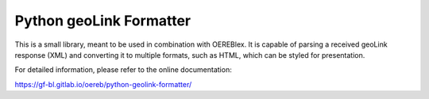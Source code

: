 Python geoLink Formatter
========================

|license| |build status| |coverage report| |python version| |format|
|status|

This is a small library, meant to be used in combination with OEREBlex. It is capable of parsing a received
geoLink response (XML) and converting it to multiple formats, such as HTML, which can be styled for
presentation.

For detailed information, please refer to the online documentation:

https://gf-bl.gitlab.io/oereb/python-geolink-formatter/

.. |license| image:: https://img.shields.io/pypi/l/geolink_formatter.svg
   :target: https://pypi.python.org/pypi/geolink_formatter
.. |build status| image:: https://gitlab.com/gf-bl/python-geolink-formatter/badges/master/build.svg
   :target: https://gitlab.com/gf-bl/python-geolink-formatter/commits/master
.. |coverage report| image:: https://gitlab.com/gf-bl/python-geolink-formatter/badges/master/coverage.svg
   :target: https://gitlab.com/gf-bl/python-geolink-formatter/commits/master
.. |python version| image:: https://img.shields.io/pypi/pyversions/geolink_formatter.svg
   :target: https://pypi.python.org/pypi/geolink_formatter
.. |format| image:: https://img.shields.io/pypi/format/geolink_formatter.svg
   :target: https://pypi.python.org/pypi/geolink_formatter
.. |status| image:: https://img.shields.io/pypi/status/geolink_formatter.svg
   :target: https://pypi.python.org/pypi/geolink_formatter
